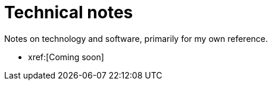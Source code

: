 = Technical notes
Notes on technology and software, primarily for my own reference.

* xref:[Coming soon]
